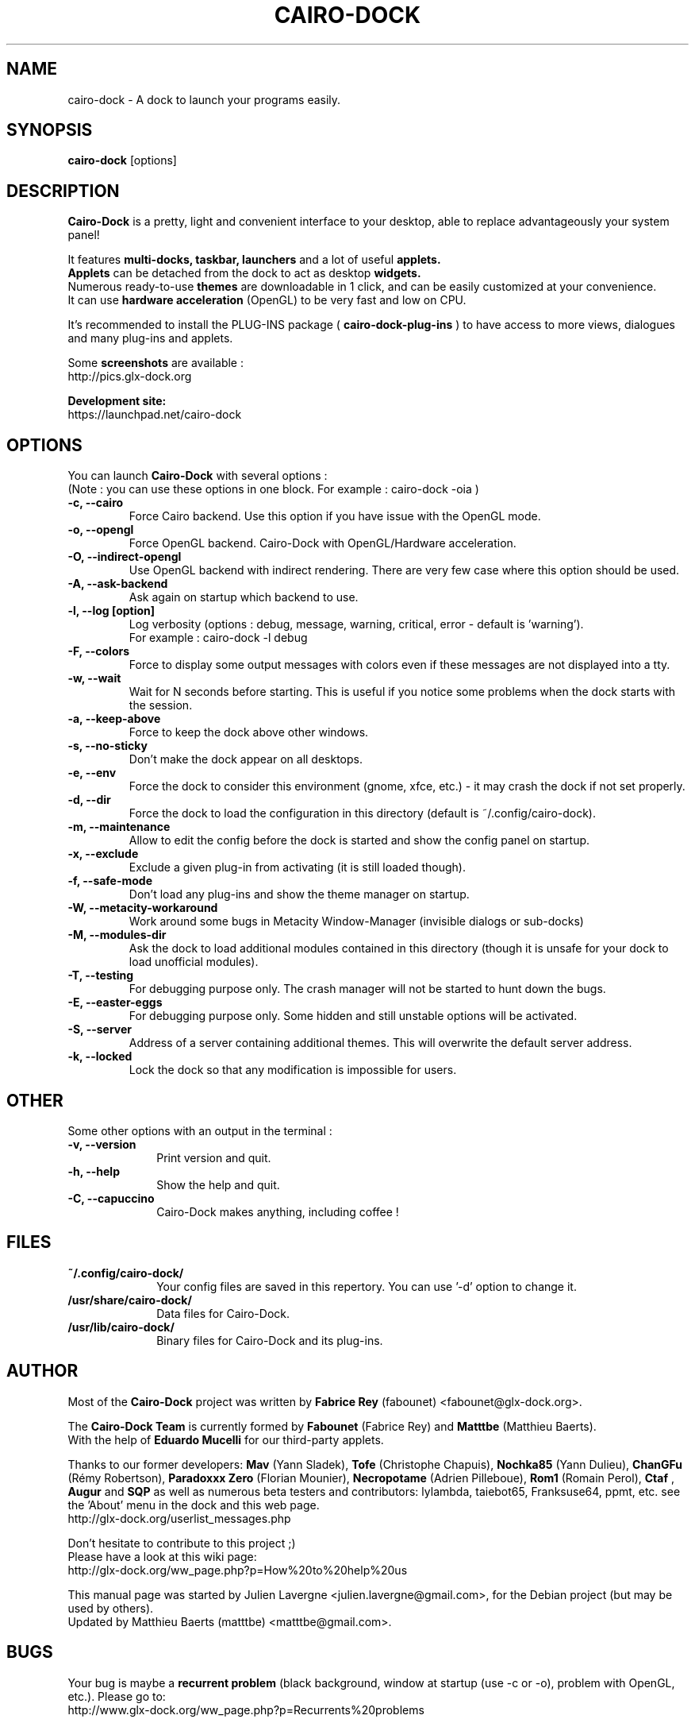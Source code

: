 .TH CAIRO-DOCK 1 "Apr. 10, 2011"

.SH NAME
cairo\-dock \- A dock to launch your programs easily.

.SH SYNOPSIS
.br
.B cairo\-dock
[options]

.SH DESCRIPTION
.B Cairo\-Dock
is a pretty, light and convenient interface to your desktop,
able to replace advantageously your system panel!
.PP
It features 
.B multi-docks, taskbar, launchers
and a lot of useful
.B applets.
.br
.B Applets
can be detached from the dock to act as desktop
.B widgets.
.br
Numerous ready\-to\-use
.B themes
are downloadable in 1 click, and can be easily customized at your convenience.
.br
It can use 
.B hardware acceleration
(OpenGL) to be very fast and low on CPU.
.PP
It's recommended to install the PLUG\-INS package (
.B cairo\-dock\-plug\-ins
) to have access to more views, dialogues and many plug\-ins and applets.
.PP
Some
.B screenshots
are available :
.br
        http://pics.glx\-dock.org
.PP
.B Development site:
.br
        https://launchpad.net/cairo\-dock

.SH OPTIONS
You can launch
.B Cairo\-Dock
with several options :
.br
(Note : you can use these options in one block. For example : cairo\-dock\ \-oia )
.TP
.B \-c, \-\-cairo
Force Cairo backend. Use this option if you have issue with the OpenGL mode.
.TP
.B \-o, \-\-opengl
Force OpenGL backend. Cairo\-Dock with OpenGL/Hardware acceleration.
.TP
.B \-O, \-\-indirect\-opengl
Use OpenGL backend with indirect rendering. There are very few case where this option should be used.
.TP
.B \-A, \-\-ask\-backend
Ask again on startup which backend to use.
.TP
.B \-l, \-\-log [option]
Log verbosity (options : debug, message, warning, critical, error \- default is 'warning').
.br
For example : cairo\-dock \-l debug
.TP
.B \-F, \-\-colors
Force to display some output messages with colors even if these messages are not displayed into a tty.
.TP
.B \-w, \-\-wait
Wait for N seconds before starting. This is useful if you notice some problems when the dock starts with the session.
.TP
.B \-a, \-\-keep\-above
Force to keep the dock above other windows.
.TP
.B \-s, \-\-no\-sticky
Don't make the dock appear on all desktops.
.TP
.B \-e, \-\-env
Force the dock to consider this environment (gnome, xfce, etc.) \- it may crash
the dock if not set properly.
.TP
.B \-d, \-\-dir
Force the dock to load the configuration in this directory  (default is ~/.config/cairo\-dock).
.TP
.B \-m, \-\-maintenance
Allow to edit the config before the dock is started and show the config panel
on startup.
.TP
.B \-x, \-\-exclude
Exclude a given plug-in from activating (it is still loaded though).
.TP
.B \-f, \-\-safe\-mode
Don't load any plug\-ins and show the theme manager on startup.
.TP
.B \-W, \-\-metacity\-workaround
Work around some bugs in Metacity Window\-Manager (invisible dialogs or sub\-docks)
.TP
.B \-M, \-\-modules\-dir
Ask the dock to load additional modules contained in this directory
(though it is unsafe for your dock to load unofficial modules).
.TP
.B \-T, \-\-testing
For debugging purpose only. The crash manager will not be started to hunt down the bugs.
.TP
.B \-E, \-\-easter\-eggs
For debugging purpose only. Some hidden and still unstable options will be activated.
.TP
.B \-S, \-\-server
Address of a server containing additional themes. This will overwrite the default server address.
.TP
.B \-k, \-\-locked
Lock the dock so that any modification is impossible for users.

.SH OTHER
Some other options with an output in the terminal :
.TP 10
.B \-v, \-\-version
Print version and quit.
.TP
.B \-h, \-\-help
Show the help and quit.
.TP
.B \-C, \-\-capuccino
Cairo\-Dock makes anything, including coffee !

.SH FILES
.TP 10
.B ~/.config/cairo\-dock/
Your config files are saved in this repertory. You can use '\-d' option to change it.
.TP
.B /usr/share/cairo\-dock/
Data files for Cairo-Dock.
.TP
.B /usr/lib/cairo\-dock/
Binary files for Cairo\-Dock and its plug\-ins.

.SH AUTHOR
Most of the
.B Cairo\-Dock
project was written by 
.B Fabrice Rey
(fabounet) <fabounet@glx-dock.org>.
.PP
The
.B Cairo\-Dock Team
is currently formed by
.B Fabounet
(Fabrice Rey) and
.B Matttbe
(Matthieu Baerts).
.br
With the help of
.B Eduardo Mucelli
for our third-party applets.
.PP
Thanks to our former developers:
.B Mav
(Yann Sladek),
.B Tofe
(Christophe Chapuis),
.B Nochka85
(Yann Dulieu),
.B ChanGFu
(Rémy Robertson),
.B Paradoxxx\ Zero
(Florian Mounier),
.B Necropotame
(Adrien Pilleboue),
.B Rom1
(Romain Perol),
.B Ctaf
,
.B Augur
and
.B SQP
as well as numerous beta testers and contributors:
lylambda, taiebot65, Franksuse64, ppmt, etc.
see the 'About' menu in the dock and this web page.
.br
        http://glx\-dock.org/userlist_messages.php
.PP
Don't hesitate to contribute to this project ;)
.br
Please have a look at this wiki page:
.br
        http://glx\-dock.org/ww_page.php?p=How%20to%20help%20us
.PP
This manual page was started by Julien Lavergne <julien.lavergne@gmail.com>,
for the Debian project (but may be used by others).
.br
Updated by Matthieu Baerts (matttbe) <matttbe@gmail.com>.

.SH BUGS
Your bug is maybe a
.B recurrent problem
(black background, window at startup (use \-c or \-o),
problem with OpenGL, etc.). Please go to:
.br
        http://www.glx\-dock.org/ww_page.php?p=Recurrents%20problems
.PP
For any other bugs, you can post them on Cairo\-Dock forum:
.br
        http://forum.glx\-dock.org
.br
or on Launchpad
.br
        https://bugs.launchpad.net/cairo\-dock

.SH WEBSITE
<
.B http://glx-dock.org
>

